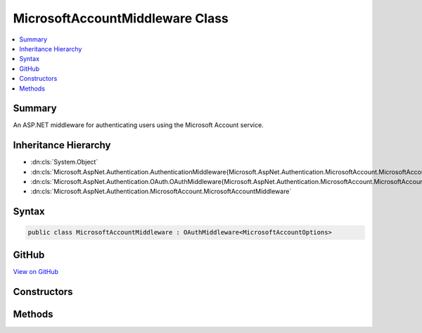 

MicrosoftAccountMiddleware Class
================================



.. contents:: 
   :local:



Summary
-------

An ASP.NET middleware for authenticating users using the Microsoft Account service.





Inheritance Hierarchy
---------------------


* :dn:cls:`System.Object`
* :dn:cls:`Microsoft.AspNet.Authentication.AuthenticationMiddleware{Microsoft.AspNet.Authentication.MicrosoftAccount.MicrosoftAccountOptions}`
* :dn:cls:`Microsoft.AspNet.Authentication.OAuth.OAuthMiddleware{Microsoft.AspNet.Authentication.MicrosoftAccount.MicrosoftAccountOptions}`
* :dn:cls:`Microsoft.AspNet.Authentication.MicrosoftAccount.MicrosoftAccountMiddleware`








Syntax
------

.. code-block:: csharp

   public class MicrosoftAccountMiddleware : OAuthMiddleware<MicrosoftAccountOptions>





GitHub
------

`View on GitHub <https://github.com/aspnet/apidocs/blob/master/aspnet/security/src/Microsoft.AspNet.Authentication.MicrosoftAccount/MicrosoftAccountMiddleware.cs>`_





.. dn:class:: Microsoft.AspNet.Authentication.MicrosoftAccount.MicrosoftAccountMiddleware

Constructors
------------

.. dn:class:: Microsoft.AspNet.Authentication.MicrosoftAccount.MicrosoftAccountMiddleware
    :noindex:
    :hidden:

    
    .. dn:constructor:: Microsoft.AspNet.Authentication.MicrosoftAccount.MicrosoftAccountMiddleware.MicrosoftAccountMiddleware(Microsoft.AspNet.Builder.RequestDelegate, Microsoft.AspNet.DataProtection.IDataProtectionProvider, Microsoft.Extensions.Logging.ILoggerFactory, Microsoft.Extensions.WebEncoders.IUrlEncoder, Microsoft.Extensions.OptionsModel.IOptions<Microsoft.AspNet.Authentication.SharedAuthenticationOptions>, Microsoft.AspNet.Authentication.MicrosoftAccount.MicrosoftAccountOptions)
    
        
    
        Initializes a new :any:`Microsoft.AspNet.Authentication.MicrosoftAccount.MicrosoftAccountMiddleware`\.
    
        
        
        
        :param next: The next middleware in the HTTP pipeline to invoke.
        
        :type next: Microsoft.AspNet.Builder.RequestDelegate
        
        
        :type dataProtectionProvider: Microsoft.AspNet.DataProtection.IDataProtectionProvider
        
        
        :type loggerFactory: Microsoft.Extensions.Logging.ILoggerFactory
        
        
        :type encoder: Microsoft.Extensions.WebEncoders.IUrlEncoder
        
        
        :type sharedOptions: Microsoft.Extensions.OptionsModel.IOptions{Microsoft.AspNet.Authentication.SharedAuthenticationOptions}
        
        
        :param options: Configuration options for the middleware.
        
        :type options: Microsoft.AspNet.Authentication.MicrosoftAccount.MicrosoftAccountOptions
    
        
        .. code-block:: csharp
    
           public MicrosoftAccountMiddleware(RequestDelegate next, IDataProtectionProvider dataProtectionProvider, ILoggerFactory loggerFactory, IUrlEncoder encoder, IOptions<SharedAuthenticationOptions> sharedOptions, MicrosoftAccountOptions options)
    

Methods
-------

.. dn:class:: Microsoft.AspNet.Authentication.MicrosoftAccount.MicrosoftAccountMiddleware
    :noindex:
    :hidden:

    
    .. dn:method:: Microsoft.AspNet.Authentication.MicrosoftAccount.MicrosoftAccountMiddleware.CreateHandler()
    
        
    
        Provides the AuthenticationHandler object for processing authentication-related requests.
    
        
        :rtype: Microsoft.AspNet.Authentication.AuthenticationHandler{Microsoft.AspNet.Authentication.MicrosoftAccount.MicrosoftAccountOptions}
        :return: An <see cref="!:AuthenticationHandler" /> configured with the <see cref="T:Microsoft.AspNet.Authentication.MicrosoftAccount.MicrosoftAccountOptions" /> supplied to the constructor.
    
        
        .. code-block:: csharp
    
           protected override AuthenticationHandler<MicrosoftAccountOptions> CreateHandler()
    

